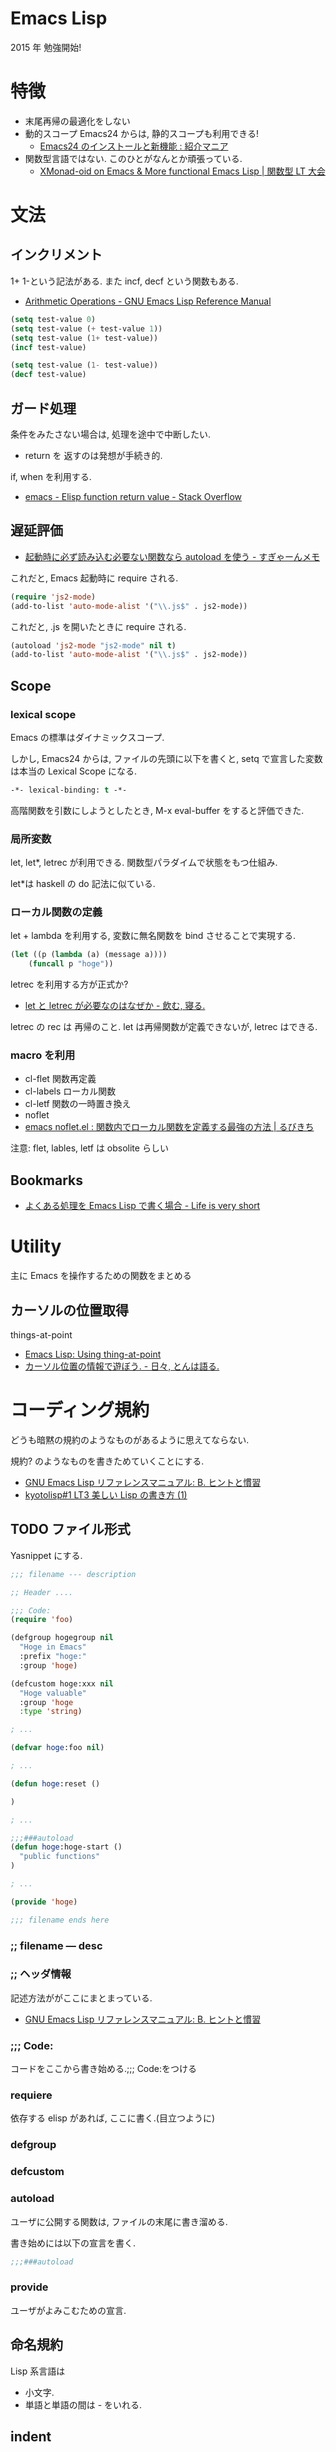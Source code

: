 #+OPTIONS: toc:nil
* Emacs Lisp
  2015 年 勉強開始!

* 特徴
  - 末尾再帰の最適化をしない
  - 動的スコープ
    Emacs24 からは, 静的スコープも利用できる!
    - [[http://sakito.jp/emacs/emacs24.html#emacs-lisp-lexical-binding][Emacs24 のインストールと新機能 : 紹介マニア]]
  - 関数型言語ではない.
    このひとがなんとか頑張っている.
    - [[http://www.slideshare.net/takeshiokada184/20140511-34538055][XMonad-oid on Emacs & More functional Emacs Lisp | 関数型 LT 大会]]

* 文法
** インクリメント
   1+ 1-という記法がある. また incf, decf という関数もある.
   - [[http://www.gnu.org/software/emacs/manual/html_node/elisp/Arithmetic-Operations.html][Arithmetic Operations - GNU Emacs Lisp Reference Manual]]

#+begin_src emacs-lisp
(setq test-value 0)
(setq test-value (+ test-value 1))
(setq test-value (1+ test-value))
(incf test-value)

(setq test-value (1- test-value))
(decf test-value)
#+end_src

#+RESULTS:
: 1

** ガード処理
   条件をみたさない場合は, 処理を途中で中断したい.
   - return を 返すのは発想が手続き的.

   if, when を利用する.
   - [[http://stackoverflow.com/questions/16547908/elisp-function-return-value][emacs - Elisp function return value - Stack Overflow]]
   
** 遅延評価
   - [[http://d.hatena.ne.jp/sugyan/20120103/1325594116][起動時に必ず読み込む必要ない関数なら autoload を使う - すぎゃーんメモ]]

 これだと, Emacs 起動時に require される.

 #+begin_src emacs-lisp
(require 'js2-mode)
(add-to-list 'auto-mode-alist '("\\.js$" . js2-mode))
 #+end_src

 これだと, .js を開いたときに require される.

 #+begin_src emacs-lisp
(autoload 'js2-mode "js2-mode" nil t)
(add-to-list 'auto-mode-alist '("\\.js$" . js2-mode))
 #+end_src

** Scope
*** lexical scope
   Emacs の標準はダイナミックスコープ.
   
   しかし, Emacs24 からは, ファイルの先頭に以下を書くと,
   setq で宣言した変数は本当の Lexical Scope になる.

#+begin_src emacs-lisp
-*- lexical-binding: t -*- 
#+end_src

   高階関数を引数にしようとしたとき, M-x eval-buffer をすると評価できた.

*** 局所変数
    let, let*, letrec が利用できる.
    関数型パラダイムで状態をもつ仕組み.

    let*は haskell の do 記法に似ている.

*** ローカル関数の定義
    let + lambda を利用する, 
    変数に無名関数を bind させることで実現する.
    
#+begin_src emacs-lisp
(let ((p (lambda (a) (message a))))
    (funcall p "hoge"))
#+end_src

   letrec を利用する方が正式か? 
   - [[http://d.hatena.ne.jp/nomnel/20120712/1342085066][let と letrec が必要なのはなぜか - 飲む, 寝る. ]]

   letrec の rec は  再帰のこと. 
   let は再帰関数が定義できないが, letrec はできる.
   
*** macro を利用
    - cl-flet 関数再定義
    - cl-labels ローカル関数
    - cl-letf 関数の一時置き換え
    - noflet
    - [[http://rubikitch.com/2014/10/27/noflet/][emacs noflet.el : 関数内でローカル関数を定義する最強の方法 | るびきち]]

    注意: flet, lables, letf は obsolite らしい

** Bookmarks
  - [[http://d.hatena.ne.jp/syohex/20121230/1356850677][よくある処理を Emacs Lisp で書く場合 - Life is very short]]

* Utility
  主に Emacs を操作するための関数をまとめる

** カーソルの位置取得
   things-at-point
   - [[http://ergoemacs.org/emacs/elisp_thing-at-point.html][Emacs Lisp: Using thing-at-point]]
   - [[http://d.hatena.ne.jp/tomoya/20101213/1292166026][カーソル位置の情報で遊ぼう. - 日々, とんは語る. ]]

* コーディング規約
  どうも暗黙の規約のようなものがあるように思えてならない.

  規約? のようなものを書きためていくことにする.
  - [[http://www.bookshelf.jp/texi/elisp-manual/21-2-8/jp/elisp_42.html#SEC662][GNU Emacs Lisp リファレンスマニュアル: B. ヒントと慣習]]
  - [[http://www.slideshare.net/hayato_hashimoto/lisp-1-12901654][kyotolisp#1 LT3 美しい Lisp の書き方 (1)]]

** TODO ファイル形式
   Yasnippet にする.

#+begin_src emacs-lisp
;;; filename --- description

;; Header ....

;;; Code:
(require 'foo)

(defgroup hogegroup nil
  "Hoge in Emacs"
  :prefix "hoge:"
  :group 'hoge)

(defcustom hoge:xxx nil
  "Hoge valuable"
  :group 'hoge
  :type 'string)

; ...

(defvar hoge:foo nil)

; ...

(defun hoge:reset ()

)

; ...

;;;###autoload
(defun hoge:hoge-start ()
  "public functions"
)

; ...

(provide 'hoge)

;;; filename ends here
#+end_src

*** ;; filename --- desc

*** ;; ヘッダ情報
    記述方法ががここにまとまっている.
    - [[http://www.bookshelf.jp/texi/elisp-manual/21-2-8/jp/elisp_42.html#SEC662][GNU Emacs Lisp リファレンスマニュアル: B. ヒントと慣習]]

*** ;;; Code:
    コードをここから書き始める.;;; Code:をつける

*** requiere
    依存する elisp があれば, ここに書く.(目立つように)

*** defgroup

*** defcustom

*** autoload
    ユーザに公開する関数は, ファイルの末尾に書き溜める.

    書き始めには以下の宣言を書く.
   
 #+begin_src emacs-lisp
;;;###autoload
 #+end_src

*** provide
    ユーザがよみこむための宣言.

** 命名規約
   Lisp 系言語は 
   - 小文字.
   - 単語と単語の間は - をいれる.

** indent
   github のページが一番詳しい.
   - https://github.com/bbatsov/emacs-lisp-style-guide     
   - [[http://www.emacswiki.org/emacs/IndentingLisp][我的 Wiki:Indenting Lisp]]

  以下で揃える
  - indent-region (C-M-\)
  - lisp-indent-line (tab key)
  - indent-sexp (C-M-q) 

  以下の英文記事からの抜粋.
   - [[http://dept-info.labri.u-bordeaux.fr/~strandh/Teaching/PFS/Common/Strandh-Tutorial/indentation.html][Indenting Common Lisp]]

*** Top-level functions
    トップレベルの関数は 1 列目から開始.

*** Closing parentheses
  カッコはまとめて閉じる. 
  まとめて閉じないのは C 系の言語に慣れ親しんだ人のやることだ.

#+begin_src emacs-lisp
;;; bad
(defun f (x)
  (when (< (g x) 3)
    (h x 2)
    )
  )

;;; good
(defun f (x)
  (when (< (g x) 3)
    (h x 2)))
#+end_src

*** Amount of indentation
    indent のスペースは 2 つくらい.

#+begin_src emacs-lisp
;;; bad
(defun f (x)
    (when (< (g x) 3)
        (h x 2)))

;;; good
(defun f (x)
  (when (< (g x) 3)
    (h x 2)))
#+end_src

*** Comments
    シングルセミコロンは, コードに関する注意で コードと同ラインに書く.
    
#+begin_src emacs-lisp
(if (< (g x) 2)     ; is it sufficiently small?
    (top-level x)   ; if so, abandon everything
    (h y))            ; otherwise try again
#+end_src

   2 つのセミコロンは, 数行のコードにかかるコメント.

#+begin_src emacs-lisp
(when (< (g x) 2)
  ;; reinitialize and abandon everything
  (setf *level-number* 0)
  (top-level x))
#+end_src

  3 つのコメントは関数の説明時に利用.

#+begin_src emacs-lisp
;;; Compute the amount of space between symbols
;;; as a list of floating point values.
(defun compute-spaces (symbols)
  (mapcar #'compute-single-space symbols (cdr symbols)))
#+end_src

***  Indenting special forms
    スペシャルフォームはそれぞれ決まった indent のルールがある.

****  Indenting the if special form
     3 つの subexpressons をとる.

#+begin_src emacs-lisp
(if (= (f x) 4)
    (top-level x)
  (g x))
#+end_src

**** Indenting the when and unless special forms
     はじめのラインは 条件判定にあたるので, はじめのラインに書く.
     2 番目からのラインは, 条件判定ラインから 2 つ indent を下げて書く.

#+begin_src emacs-lisp
(when (= (f x) 4)
  (setf *level-number* 0)
  (unless *do-not-reinitialize*
    (reinitialize-global-information x)
    (reinitialize-local-information))
  (top-level x))
#+end_src

**** Indenting the let and let* special forms
     はじめのラインは変数の初期化で, 残りの部分がスペシャルフォームに
     当たる. 変数の初期化は, はじめのに書く. 残りのラインは 2indent 下
     げて書く.

#+begin_src emacs-lisp
(let* ((symbols (mapcar #'compute-symbol l))
       (spaces (mapcar #'compute-space symbols (cdr symbols))))
  (when (verify-spacing symbols spaces)
    (make-spacing permanent spaces)))
#+end_src

****  Indenting the do and do* special forms
     loop の開始条件, 終了条件は列を揃える.
     残りの body は 2indent 下げる.

#+begin_src emacs-lisp
(do ((i 1 (1+ i))
     (j (length l) (/ j 2)))
    ((= j 0) i)
  (iterate i j)
  (when (= (f x) 4)
    (setf *level-number* 0)
    (top-level x)))
#+end_src

* デバッグ/ テスト
** print debug

#+begin_src emacs-lisp
# This is useful for printing values
(messageg "Hello (%s)" foo)

# but doesn't work so well for data structures. For that, use
(prin1 list-foo)
#+end_src
   
** edebug
** trace-function
   関数のトレースを出す. 

#+begin_src emacs-lisp
(defun f (x) (+ x 3))
(defun g (x) (+ (f x) 7))
#+end_src

   - M-x trace-function で f を選択.
   - M-: (g 3) C-x C-e

   *trace-output* buffer に出力結果がでる.untrace-all で解除.

   再帰関数の確認に便利.

#+begin_src emacs-lisp
(defun fact (n)
      (if (= n 0) 1
	(* n (fact (1- n)))))
(fact 3)
;; 1 -> (fact 3)
;; | 2 -> (fact 2)
;; | | 3 -> (fact 1)
;; | | | 4 -> (fact 0)
;; | | | 4 <- fact: 1
;; | | 3 <- fact: 1
;; | 2 <- fact: 2
;; 1 <- fact: 6
#+end_src

* モード作成
** minor-mode
   define-minor-mode を利用して作成する.
   - [[http://www.gnu.org/software/emacs/manual/html_node/elisp/Defining-Minor-Modes.html][Defining Minor Modes - GNU Emacs Lisp Reference Manual]]

*** オブション
   - :lighter -- the name, a string, to show in the modeline
   - :keymap -- the mode's keymap
   - :global -- specifies if the minor mode is global (default nil)

*** Easy-Mmode 
   Emacs に default で入っている.
   - [[http://tech.feedforce.jp/emacs-minor-mode.html][Easy-Mmode を使って Emacs のマイナーモードを作る | feedforce Engineers' blog]]

*** Bookmarks
   簡単な例による説明.
   - [[http://nullprogram.com/blog/2013/02/06/][How to Make an Emacs Minor Mode « null program]]
   xxx-mode-map をどう定義するか?
   - [[http://stackoverflow.com/questions/3115104/how-to-create-keybindings-for-a-custom-minor-mode-in-emacs][keyboard shortcuts - How to create keybindings for a custom minor mode in Emacs - Stack Overflow]]

* その他
** Why you learn Elisp
   モチベーションをあげる記事のブックマーク.
   
